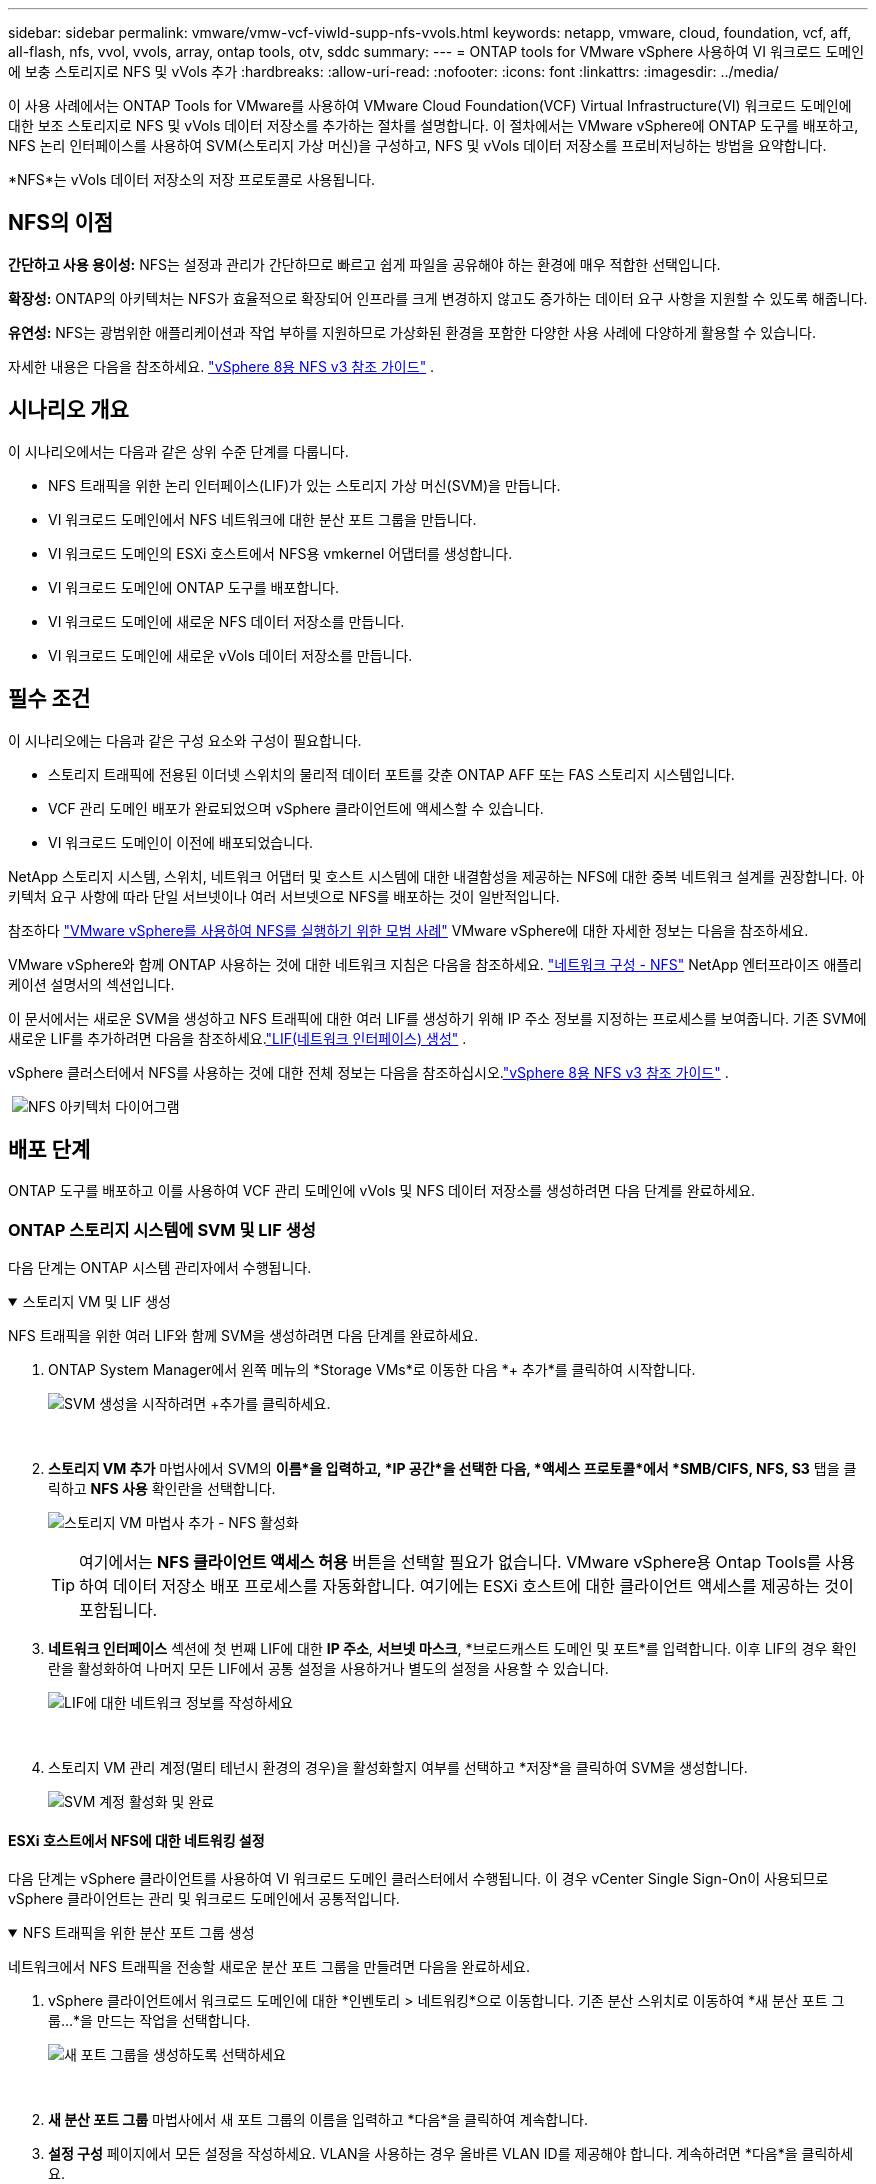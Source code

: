 ---
sidebar: sidebar 
permalink: vmware/vmw-vcf-viwld-supp-nfs-vvols.html 
keywords: netapp, vmware, cloud, foundation, vcf, aff, all-flash, nfs, vvol, vvols, array, ontap tools, otv, sddc 
summary:  
---
= ONTAP tools for VMware vSphere 사용하여 VI 워크로드 도메인에 보충 스토리지로 NFS 및 vVols 추가
:hardbreaks:
:allow-uri-read: 
:nofooter: 
:icons: font
:linkattrs: 
:imagesdir: ../media/


[role="lead"]
이 사용 사례에서는 ONTAP Tools for VMware를 사용하여 VMware Cloud Foundation(VCF) Virtual Infrastructure(VI) 워크로드 도메인에 대한 보조 스토리지로 NFS 및 vVols 데이터 저장소를 추가하는 절차를 설명합니다.  이 절차에서는 VMware vSphere에 ONTAP 도구를 배포하고, NFS 논리 인터페이스를 사용하여 SVM(스토리지 가상 머신)을 구성하고, NFS 및 vVols 데이터 저장소를 프로비저닝하는 방법을 요약합니다.

*NFS*는 vVols 데이터 저장소의 저장 프로토콜로 사용됩니다.



== NFS의 이점

*간단하고 사용 용이성:* NFS는 설정과 관리가 간단하므로 빠르고 쉽게 파일을 공유해야 하는 환경에 매우 적합한 선택입니다.

*확장성:* ONTAP의 아키텍처는 NFS가 효율적으로 확장되어 인프라를 크게 변경하지 않고도 증가하는 데이터 요구 사항을 지원할 수 있도록 해줍니다.

*유연성:* NFS는 광범위한 애플리케이션과 작업 부하를 지원하므로 가상화된 환경을 포함한 다양한 사용 사례에 다양하게 활용할 수 있습니다.

자세한 내용은 다음을 참조하세요. link:vmw-vvf-overview.html["vSphere 8용 NFS v3 참조 가이드"] .



== 시나리오 개요

이 시나리오에서는 다음과 같은 상위 수준 단계를 다룹니다.

* NFS 트래픽을 위한 논리 인터페이스(LIF)가 있는 스토리지 가상 머신(SVM)을 만듭니다.
* VI 워크로드 도메인에서 NFS 네트워크에 대한 분산 포트 그룹을 만듭니다.
* VI 워크로드 도메인의 ESXi 호스트에서 NFS용 vmkernel 어댑터를 생성합니다.
* VI 워크로드 도메인에 ONTAP 도구를 배포합니다.
* VI 워크로드 도메인에 새로운 NFS 데이터 저장소를 만듭니다.
* VI 워크로드 도메인에 새로운 vVols 데이터 저장소를 만듭니다.




== 필수 조건

이 시나리오에는 다음과 같은 구성 요소와 구성이 필요합니다.

* 스토리지 트래픽에 전용된 이더넷 스위치의 물리적 데이터 포트를 갖춘 ONTAP AFF 또는 FAS 스토리지 시스템입니다.
* VCF 관리 도메인 배포가 완료되었으며 vSphere 클라이언트에 액세스할 수 있습니다.
* VI 워크로드 도메인이 이전에 배포되었습니다.


NetApp 스토리지 시스템, 스위치, 네트워크 어댑터 및 호스트 시스템에 대한 내결함성을 제공하는 NFS에 대한 중복 네트워크 설계를 권장합니다.  아키텍처 요구 사항에 따라 단일 서브넷이나 여러 서브넷으로 NFS를 배포하는 것이 일반적입니다.

참조하다 https://www.vmware.com/docs/vmw-best-practices-running-nfs-vmware-vsphere["VMware vSphere를 사용하여 NFS를 실행하기 위한 모범 사례"] VMware vSphere에 대한 자세한 정보는 다음을 참조하세요.

VMware vSphere와 함께 ONTAP 사용하는 것에 대한 네트워크 지침은 다음을 참조하세요. https://docs.netapp.com/us-en/ontap-apps-dbs/vmware/vmware-vsphere-network.html#nfs["네트워크 구성 - NFS"] NetApp 엔터프라이즈 애플리케이션 설명서의 섹션입니다.

이 문서에서는 새로운 SVM을 생성하고 NFS 트래픽에 대한 여러 LIF를 생성하기 위해 IP 주소 정보를 지정하는 프로세스를 보여줍니다.  기존 SVM에 새로운 LIF를 추가하려면 다음을 참조하세요.link:https://docs.netapp.com/us-en/ontap/networking/create_a_lif.html["LIF(네트워크 인터페이스) 생성"] .

vSphere 클러스터에서 NFS를 사용하는 것에 대한 전체 정보는 다음을 참조하십시오.link:vmw-vvf-overview.html["vSphere 8용 NFS v3 참조 가이드"] .

{nbsp}image:vmware-vcf-aff-070.png["NFS 아키텍처 다이어그램"] {nbsp}



== 배포 단계

ONTAP 도구를 배포하고 이를 사용하여 VCF 관리 도메인에 vVols 및 NFS 데이터 저장소를 생성하려면 다음 단계를 완료하세요.



=== ONTAP 스토리지 시스템에 SVM 및 LIF 생성

다음 단계는 ONTAP 시스템 관리자에서 수행됩니다.

.스토리지 VM 및 LIF 생성
[%collapsible%open]
====
NFS 트래픽을 위한 여러 LIF와 함께 SVM을 생성하려면 다음 단계를 완료하세요.

. ONTAP System Manager에서 왼쪽 메뉴의 *Storage VMs*로 이동한 다음 *+ 추가*를 클릭하여 시작합니다.
+
image:vmware-vcf-asa-001.png["SVM 생성을 시작하려면 +추가를 클릭하세요."]

+
{nbsp}

. *스토리지 VM 추가* 마법사에서 SVM의 *이름*을 입력하고, *IP 공간*을 선택한 다음, *액세스 프로토콜*에서 *SMB/CIFS, NFS, S3* 탭을 클릭하고 *NFS 사용* 확인란을 선택합니다.
+
image:vmware-vcf-aff-035.png["스토리지 VM 마법사 추가 - NFS 활성화"]

+

TIP: 여기에서는 *NFS 클라이언트 액세스 허용* 버튼을 선택할 필요가 없습니다. VMware vSphere용 Ontap Tools를 사용하여 데이터 저장소 배포 프로세스를 자동화합니다.  여기에는 ESXi 호스트에 대한 클라이언트 액세스를 제공하는 것이 포함됩니다.  &#160;

. *네트워크 인터페이스* 섹션에 첫 번째 LIF에 대한 *IP 주소*, *서브넷 마스크*, *브로드캐스트 도메인 및 포트*를 입력합니다.  이후 LIF의 경우 확인란을 활성화하여 나머지 모든 LIF에서 공통 설정을 사용하거나 별도의 설정을 사용할 수 있습니다.
+
image:vmware-vcf-aff-036.png["LIF에 대한 네트워크 정보를 작성하세요"]

+
{nbsp}

. 스토리지 VM 관리 계정(멀티 테넌시 환경의 경우)을 활성화할지 여부를 선택하고 *저장*을 클릭하여 SVM을 생성합니다.
+
image:vmware-vcf-asa-004.png["SVM 계정 활성화 및 완료"]



====


==== ESXi 호스트에서 NFS에 대한 네트워킹 설정

다음 단계는 vSphere 클라이언트를 사용하여 VI 워크로드 도메인 클러스터에서 수행됩니다.  이 경우 vCenter Single Sign-On이 사용되므로 vSphere 클라이언트는 관리 및 워크로드 도메인에서 공통적입니다.

.NFS 트래픽을 위한 분산 포트 그룹 생성
[%collapsible%open]
====
네트워크에서 NFS 트래픽을 전송할 새로운 분산 포트 그룹을 만들려면 다음을 완료하세요.

. vSphere 클라이언트에서 워크로드 도메인에 대한 *인벤토리 > 네트워킹*으로 이동합니다.  기존 분산 스위치로 이동하여 *새 분산 포트 그룹...*을 만드는 작업을 선택합니다.
+
image:vmware-vcf-asa-022.png["새 포트 그룹을 생성하도록 선택하세요"]

+
{nbsp}

. *새 분산 포트 그룹* 마법사에서 새 포트 그룹의 이름을 입력하고 *다음*을 클릭하여 계속합니다.
. *설정 구성* 페이지에서 모든 설정을 작성하세요.  VLAN을 사용하는 경우 올바른 VLAN ID를 제공해야 합니다. 계속하려면 *다음*을 클릭하세요.
+
image:vmware-vcf-asa-023.png["VLAN ID를 작성하세요"]

+
{nbsp}

. *완료 준비* 페이지에서 변경 사항을 검토하고 *마침*을 클릭하여 새 분산 포트 그룹을 만듭니다.
. 포트 그룹이 생성되면 포트 그룹으로 이동하여 *설정 편집...* 작업을 선택합니다.
+
image:vmware-vcf-aff-037.png["DPG - 설정 편집"]

+
{nbsp}

. *분산 포트 그룹 - 설정 편집* 페이지에서 왼쪽 메뉴의 *팀 구성 및 장애 조치*로 이동합니다.  NFS 트래픽에 사용할 업링크의 티밍을 활성화하려면 *활성 업링크* 영역에 함께 있어야 합니다.  사용하지 않는 업링크를 *사용하지 않는 업링크*로 옮깁니다.
+
image:vmware-vcf-aff-038.png["DPG - 팀 업링크"]

+
{nbsp}

. 클러스터의 각 ESXi 호스트에 대해 이 프로세스를 반복합니다.


====
.각 ESXi 호스트에 VMkernel 어댑터를 만듭니다.
[%collapsible%open]
====
워크로드 도메인의 각 ESXi 호스트에서 이 프로세스를 반복합니다.

. vSphere 클라이언트에서 워크로드 도메인 인벤토리의 ESXi 호스트 중 하나로 이동합니다.  *구성* 탭에서 *VMkernel 어댑터*를 선택하고 *네트워킹 추가...*를 클릭하여 시작합니다.
+
image:vmware-vcf-asa-030.png["네트워킹 추가 마법사 시작"]

+
{nbsp}

. *연결 유형 선택* 창에서 *VMkernel 네트워크 어댑터*를 선택하고 *다음*을 클릭하여 계속합니다.
+
image:vmware-vcf-asa-008.png["VMkernel 네트워크 어댑터 선택"]

+
{nbsp}

. *대상 장치 선택* 페이지에서 이전에 생성한 NFS용 분산 포트 그룹 중 하나를 선택합니다.
+
image:vmware-vcf-aff-039.png["대상 포트 그룹을 선택하세요"]

+
{nbsp}

. *포트 속성* 페이지에서 기본값(활성화된 서비스 없음)을 유지하고 *다음*을 클릭하여 계속합니다.
. *IPv4 설정* 페이지에서 *IP 주소*, *서브넷 마스크*를 입력하고 새로운 게이트웨이 IP 주소를 입력합니다(필요한 경우에만). 계속하려면 *다음*을 클릭하세요.
+
image:vmware-vcf-aff-040.png["VMkernel IPv4 설정"]

+
{nbsp}

. *완료 준비* 페이지에서 선택 사항을 검토하고 *마침*을 클릭하여 VMkernel 어댑터를 만듭니다.
+
image:vmware-vcf-aff-041.png["VMkernel 선택 검토"]



====


=== ONTAP 도구를 배포하고 사용하여 스토리지 구성

다음 단계는 vSphere 클라이언트를 사용하여 VCF 관리 도메인 클러스터에서 수행되며 여기에는 OTV 배포, vVols NFS 데이터 저장소 생성, 관리 VM을 새 데이터 저장소로 마이그레이션하는 작업이 포함됩니다.

VI 워크로드 도메인의 경우 OTV는 VCF 관리 클러스터에 설치되지만 VI 워크로드 도메인과 연결된 vCenter에 등록됩니다.

여러 vCenter 환경에서 ONTAP 도구를 배포하고 사용하는 것에 대한 추가 정보는 다음을 참조하세요.link:https://docs.netapp.com/us-en/ontap-tools-vmware-vsphere/configure/concept_requirements_for_registering_vsc_in_multiple_vcenter_servers_environment.html["여러 vCenter Server 환경에서 ONTAP 도구를 등록하기 위한 요구 사항"] .

.ONTAP tools for VMware vSphere 배포
[%collapsible%open]
====
ONTAP tools for VMware vSphere VM 어플라이언스로 배포되며 ONTAP 스토리지를 관리하기 위한 통합 vCenter UI를 제공합니다.

ONTAP tools for VMware vSphere 배포하려면 다음을 완료하세요.

. ONTAP 도구 OVA 이미지를 가져옵니다.link:https://mysupport.netapp.com/site/products/all/details/otv/downloads-tab["NetApp 지원 사이트"] 로컬 폴더로 다운로드합니다.
. VCF 관리 도메인의 vCenter 어플라이언스에 로그인합니다.
. vCenter 어플라이언스 인터페이스에서 관리 클러스터를 마우스 오른쪽 버튼으로 클릭하고 *OVF 템플릿 배포…*를 선택합니다.
+
image:vmware-vcf-aff-021.png["OVF 템플릿 배포..."]

+
{nbsp}

. *OVF 템플릿 배포* 마법사에서 *로컬 파일* 라디오 버튼을 클릭하고 이전 단계에서 다운로드한 ONTAP 도구 OVA 파일을 선택합니다.
+
image:vmware-vcf-aff-022.png["OVA 파일 선택"]

+
{nbsp}

. 마법사의 2~5단계에서는 VM의 이름과 폴더를 선택하고, 컴퓨팅 리소스를 선택하고, 세부 정보를 검토한 다음 라이선스 계약에 동의합니다.
. 구성 및 디스크 파일의 저장 위치로 VCF 관리 도메인 클러스터의 vSAN 데이터 저장소를 선택합니다.
+
image:vmware-vcf-aff-023.png["OVA 파일 선택"]

+
{nbsp}

. 네트워크 선택 페이지에서 관리 트래픽에 사용되는 네트워크를 선택합니다.
+
image:vmware-vcf-aff-024.png["네트워크 선택"]

+
{nbsp}

. 사용자 정의 템플릿 페이지에서 필요한 모든 정보를 입력하세요.
+
** OTV에 대한 관리 액세스에 사용되는 비밀번호입니다.
** NTP 서버 IP 주소.
** OTV 유지관리 계정 비밀번호.
** OTV 더비 DB 비밀번호.
** *VMware Cloud Foundation(VCF) 활성화* 상자를 선택하지 마세요.  보조 저장 장치를 배포하는 데 VCF 모드는 필요하지 않습니다.
** *VI 워크로드 도메인*에 대한 vCenter 어플라이언스의 FQDN 또는 IP 주소
** *VI 워크로드 도메인*의 vCenter 어플라이언스에 대한 자격 증명
** 필수 네트워크 속성 필드를 제공하세요.
+
계속하려면 *다음*을 클릭하세요.

+
image:vmware-vcf-aff-025.png["OTV 템플릿 사용자 정의 1"]

+
image:vmware-vcf-asa-035.png["OTV 템플릿 사용자 정의 2"]

+
{nbsp}



. 완료 준비 페이지에서 모든 정보를 검토하고 마침을 클릭하여 OTV 어플라이언스 배포를 시작합니다.


====
.ONTAP 도구에 스토리지 시스템을 추가합니다.
[%collapsible%open]
====
. vSphere 클라이언트의 기본 메뉴에서 NetApp ONTAP 도구를 선택하여 액세스합니다.
+
image:vmware-asa-006.png["NetApp ONTAP 도구"]

+
{nbsp}

. ONTAP 도구 인터페이스의 *인스턴스* 드롭다운 메뉴에서 관리할 워크로드 도메인과 연결된 OTV 인스턴스를 선택합니다.
+
image:vmware-vcf-asa-036.png["OTV 인스턴스를 선택하세요"]

+
{nbsp}

. ONTAP 도구의 왼쪽 메뉴에서 *스토리지 시스템*을 선택한 다음 *추가*를 누릅니다.
+
image:vmware-vcf-asa-037.png["저장 시스템 추가"]

+
{nbsp}

. IP 주소, 저장 시스템의 자격 증명, 포트 번호를 입력하세요.  *추가*를 클릭하여 검색 프로세스를 시작하세요.
+
image:vmware-vcf-asa-038.png["스토리지 시스템 자격 증명 제공"]



====
.ONTAP 도구에서 NFS 데이터 저장소 만들기
[%collapsible%open]
====
ONTAP 도구를 사용하여 NFS에서 실행되는 ONTAP 데이터 저장소를 배포하려면 다음 단계를 완료하세요.

. ONTAP 도구에서 *개요*를 선택하고 *시작하기* 탭에서 *프로비저닝*을 클릭하여 마법사를 시작합니다.
+
image:vmware-vcf-asa-041.png["데이터 저장소 제공"]

+
{nbsp}

. 새 데이터 저장소 마법사의 *일반* 페이지에서 vSphere 데이터 센터 또는 클러스터 대상을 선택합니다.  데이터 저장소 유형으로 *NFS*를 선택하고, 데이터 저장소의 이름을 입력하고, 프로토콜을 선택합니다.  FlexGroup 볼륨을 사용할지 여부와 프로비저닝을 위해 스토리지 기능 파일을 사용할지 여부를 선택합니다. 계속하려면 *다음*을 클릭하세요.
+
참고: *클러스터 전체에 데이터 저장소 데이터 분산*을 선택하면 기본 볼륨이 FlexGroup 볼륨으로 생성되어 스토리지 기능 프로필을 사용할 수 없습니다.  참조하다 https://docs.netapp.com/us-en/ontap/flexgroup/supported-unsupported-config-concept.html["FlexGroup 볼륨에 대해 지원되는 구성 및 지원되지 않는 구성"] FlexGroup Volumes 사용에 대한 자세한 내용은 다음을 참조하세요.

+
image:vmware-vcf-aff-042.png["일반 페이지"]

+
{nbsp}

. *스토리지 시스템* 페이지에서 스토리지 용량 프로필, 스토리지 시스템 및 SVM을 선택합니다. 계속하려면 *다음*을 클릭하세요.
+
image:vmware-vcf-aff-043.png["저장 시스템"]

+
{nbsp}

. *저장소 속성* 페이지에서 사용할 집계를 선택한 후 *다음*을 클릭하여 계속합니다.
+
image:vmware-vcf-aff-044.png["저장 속성"]

+
{nbsp}

. 마지막으로 *요약*을 검토하고 마침을 클릭하여 NFS 데이터 저장소 생성을 시작합니다.
+
image:vmware-vcf-aff-045.png["리뷰 요약 및 마무리"]



====
.ONTAP 도구에서 vVols 데이터 저장소 만들기
[%collapsible%open]
====
ONTAP 도구에서 vVols 데이터 저장소를 생성하려면 다음 단계를 완료하세요.

. ONTAP 도구에서 *개요*를 선택하고 *시작하기* 탭에서 *프로비저닝*을 클릭하여 마법사를 시작합니다.
+
image:vmware-vcf-asa-041.png["데이터 저장소 제공"]

. 새 데이터 저장소 마법사의 *일반* 페이지에서 vSphere 데이터 센터 또는 클러스터 대상을 선택합니다.  데이터 저장소 유형으로 * vVols*를 선택하고, 데이터 저장소의 이름을 입력하고, 프로토콜로 *NFS*를 선택합니다. 계속하려면 *다음*을 클릭하세요.
+
image:vmware-vcf-aff-046.png["일반 페이지"]

. *스토리지 시스템* 페이지에서 스토리지 용량 프로필, 스토리지 시스템 및 SVM을 선택합니다. 계속하려면 *다음*을 클릭하세요.
+
image:vmware-vcf-aff-043.png["저장 시스템"]

. *저장소 속성* 페이지에서 데이터 저장소에 대한 새 볼륨을 생성하도록 선택하고 생성할 볼륨의 저장소 속성을 입력합니다.  *추가*를 클릭하여 볼륨을 생성한 다음 *다음*을 클릭하여 계속합니다.
+
image:vmware-vcf-aff-047.png["저장 속성"]

+
image:vmware-vcf-aff-048.png["저장소 속성 - 다음"]

. 마지막으로 *요약*을 검토하고 *마침*을 클릭하여 vVol 데이터 저장소 생성 프로세스를 시작합니다.
+
image:vmware-vcf-aff-049.png["요약 페이지"]



====


== 추가 정보

ONTAP 스토리지 시스템 구성에 대한 정보는 다음을 참조하세요.link:https://docs.netapp.com/us-en/ontap["ONTAP 9 문서"] 센터.

VCF 구성에 대한 정보는 다음을 참조하세요.link:https://techdocs.broadcom.com/us/en/vmware-cis/vcf.html["VMware Cloud Foundation 문서"] .
